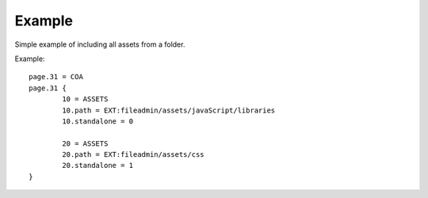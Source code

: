 ﻿.. include:: /Includes.rst.txt
.. index:: Example
.. _example:

Example
========

Simple example of including all assets from a folder.

Example::

	page.31 = COA
	page.31 {
		10 = ASSETS
		10.path = EXT:fileadmin/assets/javaScript/libraries
		10.standalone = 0
		
		20 = ASSETS
		20.path = EXT:fileadmin/assets/css
		20.standalone = 1
	}
